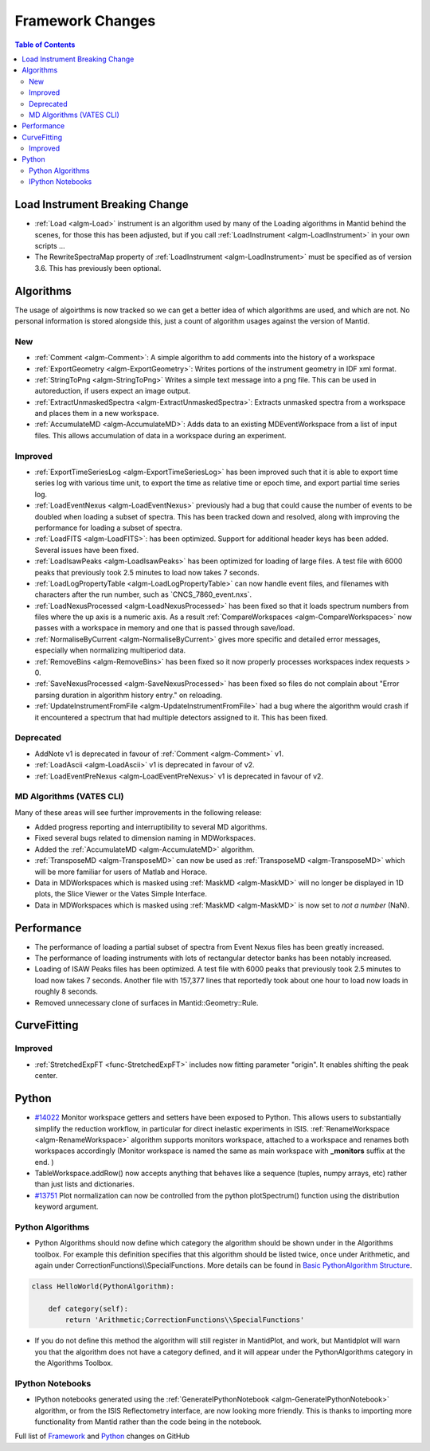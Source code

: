=================
Framework Changes
=================

.. contents:: Table of Contents
   :local:

Load Instrument Breaking Change
-------------------------------

-  :ref:`Load <algm-Load>` instrument is an algorithm used by many of the Loading
   algorithms in Mantid behind the scenes, for those this has been
   adjusted, but if you call :ref:`LoadInstrument <algm-LoadInstrument>` in your own scripts ...
-  The RewriteSpectraMap property of :ref:`LoadInstrument <algm-LoadInstrument>` must be specified as
   of version 3.6. This has previously been optional.

Algorithms
----------

The usage of algoirthms is now tracked so we can get a better idea of
which algorithms are used, and which are not. No personal information is
stored alongside this, just a count of algorithm usages against the
version of Mantid.

New
###

-  :ref:`Comment <algm-Comment>`: A simple algorithm to add comments into the history of a workspace
-  :ref:`ExportGeometry <algm-ExportGeometry>`: Writes portions of the instrument geometry in IDF xml format.
-  :ref:`StringToPng <algm-StringToPng>` Writes a simple text message into a png file. This can be used in
   autoreduction, if users expect an image output.
-  :ref:`ExtractUnmaskedSpectra <algm-ExtractUnmaskedSpectra>`: Extracts unmasked spectra from a workspace and places them in a new
   workspace.
-  :ref:`AccumulateMD <algm-AccumulateMD>`: Adds data to an existing MDEventWorkspace from a list of input files.
   This allows accumulation of data in a workspace during an experiment.

Improved
########

-  :ref:`ExportTimeSeriesLog <algm-ExportTimeSeriesLog>`
   has been improved such that it is able to export time series log with
   various time unit, to export the time as relative time or epoch time,
   and export partial time series log.
-  :ref:`LoadEventNexus <algm-LoadEventNexus>`
   previously had a bug that could cause the number of events to be
   doubled when loading a subset of spectra. This has been tracked down
   and resolved, along with improving the performance for loading a
   subset of spectra.
-  :ref:`LoadFITS <algm-LoadFITS>`:
   has been optimized. Support for additional header keys has been
   added. Several issues have been fixed.
-  :ref:`LoadIsawPeaks <algm-LoadIsawPeaks>`
   has been optimized for loading of large files. A test file with 6000
   peaks that previously took 2.5 minutes to load now takes 7 seconds.
-  :ref:`LoadLogPropertyTable <algm-LoadLogPropertyTable>`
   can now handle event files, and filenames with characters after the
   run number, such as \`CNCS\_7860\_event.nxs\`.
-  :ref:`LoadNexusProcessed <algm-LoadNexusProcessed>`
   has been fixed so that it loads spectrum numbers from files where the
   up axis is a numeric axis. As a result :ref:`CompareWorkspaces <algm-CompareWorkspaces>` now passes
   with a workspace in memory and one that is passed through save/load.
-  :ref:`NormaliseByCurrent <algm-NormaliseByCurrent>`
   gives more specific and detailed error messages, especially when
   normalizing multiperiod data.
-  :ref:`RemoveBins <algm-RemoveBins>`
   has been fixed so it now properly processes workspaces index requests
   > 0.
-  :ref:`SaveNexusProcessed <algm-SaveNexusProcessed>`
   has been fixed so files do not complain about "Error parsing duration
   in algorithm history entry." on reloading.
-  :ref:`UpdateInstrumentFromFile <algm-UpdateInstrumentFromFile>`
   had a bug where the algorithm would crash if it encountered a
   spectrum that had multiple detectors assigned to it. This has been
   fixed.

Deprecated
##########

-  AddNote v1 is deprecated in favour of :ref:`Comment <algm-Comment>` v1.
-  :ref:`LoadAscii <algm-LoadAscii>` v1 is deprecated in favour of v2.
-  :ref:`LoadEventPreNexus <algm-LoadEventPreNexus>` v1 is deprecated in favour of v2.

MD Algorithms (VATES CLI)
#########################

Many of these areas will see further improvements in the following
release:

-  Added progress reporting and interruptibility to several MD
   algorithms.
-  Fixed several bugs related to dimension naming in MDWorkspaces.
-  Added the
   :ref:`AccumulateMD <algm-AccumulateMD>` algorithm.
-  :ref:`TransposeMD <algm-TransposeMD>` can now be used as :ref:`TransposeMD <algm-TransposeMD>`
   which will be more familiar for users of Matlab and Horace.
-  Data in MDWorkspaces which is masked using :ref:`MaskMD <algm-MaskMD>` will no longer be
   displayed in 1D plots, the Slice Viewer or the Vates Simple
   Interface.
-  Data in MDWorkspaces which is masked using :ref:`MaskMD <algm-MaskMD>` is now set to *not
   a number* (NaN).

Performance
-----------

-  The performance of loading a partial subset of spectra from Event
   Nexus files has been greatly increased.
-  The performance of loading instruments with lots of rectangular
   detector banks has been notably increased.
-  Loading of ISAW Peaks files has been optimized. A test file with 6000
   peaks that previously took 2.5 minutes to load now takes 7 seconds.
   Another file with 157,377 lines that reportedly took about one hour
   to load now loads in roughly 8 seconds.
-  Removed unnecessary clone of surfaces in Mantid::Geometry::Rule.


CurveFitting
------------

Improved
########

-  :ref:`StretchedExpFT <func-StretchedExpFT>` includes now fitting parameter "origin". It enables
   shifting the peak center.

Python
------

-  `#14022 <https://github.com/mantidproject/mantid/issues/14022>`_
   Monitor workspace getters and setters have been exposed to Python.
   This allows users to substantially simplify the reduction workflow,
   in particular for direct inelastic experiments in ISIS.
   :ref:`RenameWorkspace <algm-RenameWorkspace>`
   algorithm supports monitors workspace, attached to a workspace and
   renames both workspaces accordingly (Monitor workspace is named the
   same as main workspace with **\_monitors** suffix at the end. )
-  TableWorkspace.addRow() now accepts anything that behaves like a
   sequence (tuples, numpy arrays, etc) rather than just lists and
   dictionaries.
-  `#13751 <https://github.com/mantidproject/mantid/issues/13751>`_
   Plot normalization can now be controlled from the python
   plotSpectrum() function using the distribution keyword argument.

Python Algorithms
#################

-  Python Algorithms should now define which category the algorithm
   should be shown under in the Algorithms toolbox. For example this
   definition specifies that this algorithm should be listed twice, once
   under Arithmetic, and again under
   CorrectionFunctions\\\\SpecialFunctions. More details can be found in
   `Basic PythonAlgorithm Structure <Basic PythonAlgorithm Structure>`_.

.. code:: python

    class HelloWorld(PythonAlgorithm):

        def category(self):
            return 'Arithmetic;CorrectionFunctions\\SpecialFunctions'

-  If you do not define this method the algorithm will still register in
   MantidPlot, and work, but Mantidplot will warn you that the algorithm
   does not have a category defined, and it will appear under the
   PythonAlgorithms category in the Algorithms Toolbox.

IPython Notebooks
#################

-  IPython notebooks generated using the :ref:`GenerateIPythonNotebook <algm-GenerateIPythonNotebook>`
   algorithm, or from the ISIS Reflectometry interface, are now looking
   more friendly. This is thanks to importing more functionality from
   Mantid rather than the code being in the notebook.


Full list of
`Framework <http://github.com/mantidproject/mantid/pulls?q=is%3Apr+milestone%3A%22Release+3.6%22+is%3Amerged+label%3A%22Component%3A+Framework%22>`_
and
`Python <http://github.com/mantidproject/mantid/pulls?q=is%3Apr+milestone%3A%22Release+3.6%22+is%3Amerged+label%3A%22Component%3A+Python%22>`_
changes on GitHub
